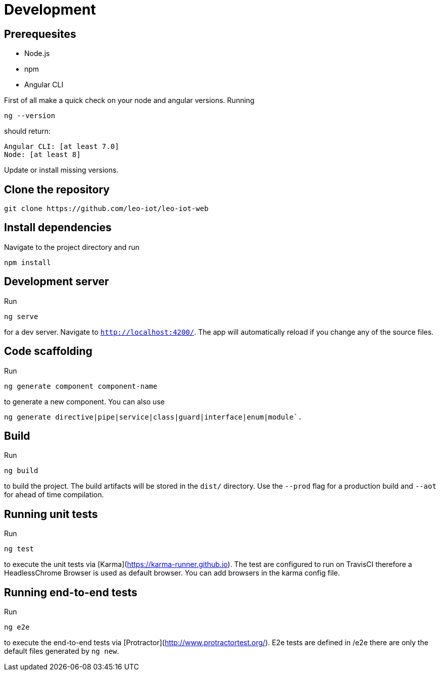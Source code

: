 = Development

== Prerequesites

- Node.js
- npm
- Angular CLI

First of all make a quick check on your node and angular versions.
Running
[source, shell script]
----
ng --version
----
should return:
[source, shell script]
----
Angular CLI: [at least 7.0]
Node: [at least 8]
----

Update or install missing versions.

== Clone the repository

[source, shell script]
----
git clone https://github.com/leo-iot/leo-iot-web
----

== Install dependencies

Navigate to the project directory and run

[source, shell script]
----
npm install
----

== Development server

Run
[source, shell script]
----
ng serve
----
for a dev server. Navigate to `http://localhost:4200/`. The app will automatically reload if you change any of the source files.



== Code scaffolding

Run

[source, shell script]
----
ng generate component component-name
----
to generate a new component. You can also use
[source, shell script]
----
ng generate directive|pipe|service|class|guard|interface|enum|module`.
----

== Build

Run
[source, shell script]
----
ng build
----
to build the project. The build artifacts will be stored in the `dist/` directory. Use the `--prod` flag for a production build and `--aot` for ahead of time compilation.

== Running unit tests

Run
[source, shell script]
----
ng test
----
to execute the unit tests via [Karma](https://karma-runner.github.io). The test are configured to run on TravisCI therefore a HeadlessChrome Browser is used as default browser. You can add browsers in the karma config file.

== Running end-to-end tests

Run
[source, shell script]
----
ng e2e
----
to execute the end-to-end tests via [Protractor](http://www.protractortest.org/).
E2e tests are defined in /e2e there are only the default files generated by `ng new`.
